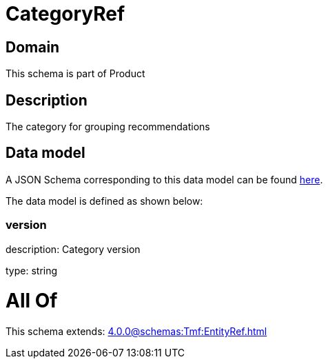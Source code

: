 = CategoryRef

[#domain]
== Domain

This schema is part of Product

[#description]
== Description

The category for grouping recommendations


[#data_model]
== Data model

A JSON Schema corresponding to this data model can be found https://tmforum.org[here].

The data model is defined as shown below:


=== version
description: Category version

type: string


= All Of 
This schema extends: xref:4.0.0@schemas:Tmf:EntityRef.adoc[]
